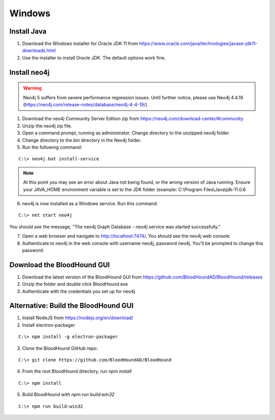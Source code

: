 Windows
=======

Install Java
^^^^^^^^^^^^

1. Download the Windows installer for Oracle JDK 11 from https://www.oracle.com/java/technologies/javase-jdk11-downloads.html

2. Use the installer to install Oracle JDK. The default options work fine.


Install neo4j
^^^^^^^^^^^^^

.. Warning::

  Neo4j 5 suffers from severe performance regression issues. Until further notice, please use Neo4j 4.4.19 (https://neo4j.com/release-notes/database/neo4j-4-4-19/).

1. Download the neo4j Community Server Edition zip from https://neo4j.com/download-center/#community

2. Unzip the neo4j zip file.

3. Open a command prompt, running as administrator. Change directory to the unzipped neo4j folder.

4. Change directory to the `bin` directory in the Neo4j folder.

5. Run the following command:

::

   C:\> neo4j.bat install-service

.. note:: At this point you may see an error about Java not being found, or the wrong
   version of Java running. Ensure your JAVA_HOME environment variable is set to the
   JDK folder (example: C:\\Program Files\\Java\\jdk-11.0.6

6. neo4j is now installed as a Windows service. Run this command:

::

   C:\> net start neo4j

You should see the message, "The neo4j Graph Database - neo4j service was started successfully."

7. Open a web browser and navigate to http://localhost:7474/. You should see the neo4j web console.

8. Authenticate to neo4j in the web console with username neo4j, password neo4j. You'll
   be prompted to change this password.

Download the BloodHound GUI
^^^^^^^^^^^^^^^^^^^^^^^^^^^

1. Download the latest version of the BloodHound GUI from https://github.com/BloodHoundAD/BloodHound/releases

2. Unzip the folder and double click BloodHound.exe

3. Authenticate with the credentials you set up for neo4j

Alternative: Build the BloodHound GUI
^^^^^^^^^^^^^^^^^^^^^^^^^^^^^^^^^^^^^

1. Install NodeJS from https://nodejs.org/en/download/

2. Install electron-packager

::

   C:\> npm install -g electron-packager

3. Clone the BloodHound GitHub repo:

::

   C:\> git clone https://github.com/BloodHoundAD/BloodHound

4. From the root BloodHound directory, run `npm install`

::

   C:\> npm install

5. Build BloodHound with `npm run build:win32`

::

   C:\> npm run build:win32
